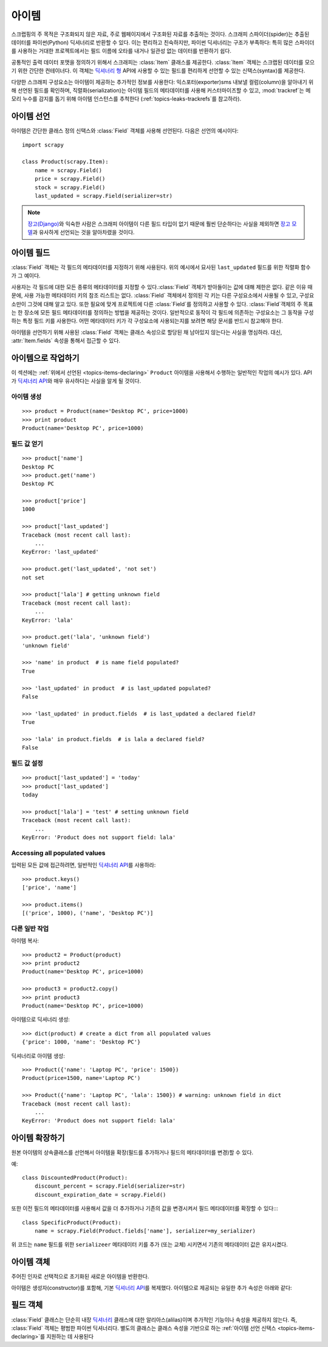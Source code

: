 .. _topics-items:

=========
아이템
=========

.. module:: scrapy.item
   :synopsis: Item and Field classes

스크랩핑의 주 목적은 구조화되지 않은 자료, 주로 웹페이지에서 구조화된 자료를 추출하는
것이다. 스크래피 스파이더(spider)는 추출된 데이터를 파이썬(Python) 딕셔너리로
반환할 수 있다. 이는 편리하고 친숙하지만, 파이썬 딕셔너리는 구조가 부족하다:
특히 많은 스파이더를 사용하는 거대한 프로젝트에서는 필드 이름에 오타를 내거나 일관성
없는 데이터를 반환하기 쉽다.

공통적인 출력 데이터 포맷을 정의하기 위해서 스크래피는 :class:`Item` 클래스를 제공한다.
:class:`Item` 객체는 스크랩된 데이터를 모으기 위한 간단한 컨테이너다.
이 객체는 `딕셔너리 형`_ API에 사용할 수 있는 필드를 편리하게 선언할 수 있는 신택스(syntax)를 제공한다.

다양한 스크래피 구성요소는 아이템이 제공하는 추가적인 정보를 사용한다:
익스포터(exporter)sms 내보낼 컬럼(column)을 알아내기 위해 선언된 필드를 확인하며,
직렬화(serialization)는 아이템 필드의 메타데이터를 사용해 커스터마이즈할 수 있고,
:mod:`trackref`\ 는 메모리 누수를 감지를 돕기 위해 아이템 인스턴스를 추척한다
(:ref:`topics-leaks-trackrefs`\ 를 참고하라).

.. _딕셔너리 형: https://docs.python.org/2/library/stdtypes.html#dict

.. _topics-items-declaring:

아이템 선언
===============

아이템은 간단한 클래스 정의 신택스와 :class:`Field` 객체를 사용해 선언된다.
다음은 선언의 예시이다::

    import scrapy

    class Product(scrapy.Item):
        name = scrapy.Field()
        price = scrapy.Field()
        stock = scrapy.Field()
        last_updated = scrapy.Field(serializer=str)

.. note:: `장고(Django)`_\ 와 익숙한 사람은 스크래피 아이템이
   다른 필드 타입이 없기 때문에 훨씬 단순하다는 사실을 제외하면
   `장고 모델`_\ 과 유사하게 선언되는 것을 알아차렸을 것이다.

.. _장고(Django): https://www.djangoproject.com/
.. _장고 모델: https://docs.djangoproject.com/en/dev/topics/db/models/

.. _topics-items-fields:

아이템 필드
==================

:class:`Field` 객체는 각 필드의 메타데이터를 지정하기 위해 사용된다.
위의 예시에서 묘사된 ``last_updated`` 필드를 위한 직렬화 함수가 그 예이다.

사용자는 각 필드에 대한 모든 종류의 메타데이터를 지정할 수 있다.\
:class:`Field` 객체가 받아들이는 값에 대해 제한은 없다.
같은 이유 때문에, 사용 가능한 메타데이터 키의 참조 리스트는 없다.
:class:`Field` 객체에서 정의된 각 키는 다른 구성요소에서 사용될 수 있고,
구성요소만이 그것에 대해 알고 있다.
또한 필요에 맞게 프로젝트에 다른 :class:`Field`\ 를 정의하고 사용할 수 있다.
:class:`Field`\ 객체의 주 목표는 한 장소에 모든 필드 메타데이터를 정의하는
방법을 제공하는 것이다. 일반적으로 동작이 각 필드에 의존하는 구성요소는 그 동작을 구성하는
특정 필드 키를 사용한다. 어떤 메타데이터 키가 각 구성요소에 사용되는지를 보려면
해당 문서를 반드시 참고해야 한다.

아이템을 선언하기 위해 사용된 :class:`Field` 객체는 클래스 속성으로 할당된 채
남아있지 않는다는 사실을 명심하라. 대신, :attr:`Item.fields` 속성을 통해서
접근할 수 있다.

아이템으로 작업하기
===============================

이 섹션에는 :ref:`위에서 선언된 <topics-items-declaring>` ``Product`` 아이템을 사용해서 수행하는
일반적인 작업의 예시가 있다. API가 `딕셔너리 API`_\ 와 매우 유사하다는 사실을 알게 될 것이다.

아이템 생성
---------------------

::

    >>> product = Product(name='Desktop PC', price=1000)
    >>> print product
    Product(name='Desktop PC', price=1000)

필드 값 얻기
-----------------------

::

    >>> product['name']
    Desktop PC
    >>> product.get('name')
    Desktop PC

    >>> product['price']
    1000

    >>> product['last_updated']
    Traceback (most recent call last):
        ...
    KeyError: 'last_updated'

    >>> product.get('last_updated', 'not set')
    not set

    >>> product['lala'] # getting unknown field
    Traceback (most recent call last):
        ...
    KeyError: 'lala'

    >>> product.get('lala', 'unknown field')
    'unknown field'

    >>> 'name' in product  # is name field populated?
    True

    >>> 'last_updated' in product  # is last_updated populated?
    False

    >>> 'last_updated' in product.fields  # is last_updated a declared field?
    True

    >>> 'lala' in product.fields  # is lala a declared field?
    False

필드 값 설정
----------------------

::

    >>> product['last_updated'] = 'today'
    >>> product['last_updated']
    today

    >>> product['lala'] = 'test' # setting unknown field
    Traceback (most recent call last):
        ...
    KeyError: 'Product does not support field: lala'

Accessing all populated values
------------------------------

입력된 모든 값에 접근하려면, 일반적인 `딕셔너리 API`_\ 를 사용하라::

    >>> product.keys()
    ['price', 'name']

    >>> product.items()
    [('price', 1000), ('name', 'Desktop PC')]

다른 일반 작업
-----------------------

아이템 복사::

    >>> product2 = Product(product)
    >>> print product2
    Product(name='Desktop PC', price=1000)

    >>> product3 = product2.copy()
    >>> print product3
    Product(name='Desktop PC', price=1000)

아이템으로 딕셔너리 생성::

    >>> dict(product) # create a dict from all populated values
    {'price': 1000, 'name': 'Desktop PC'}

딕셔너리로 아이템 생성::

    >>> Product({'name': 'Laptop PC', 'price': 1500})
    Product(price=1500, name='Laptop PC')

    >>> Product({'name': 'Laptop PC', 'lala': 1500}) # warning: unknown field in dict
    Traceback (most recent call last):
        ...
    KeyError: 'Product does not support field: lala'

아이템 확장하기
=============================

원본 아이템의 상속클래스를 선언해서 아이템을 확장(필드를 추가하거나
필드의 메타데이터를 변경)할 수 있다.

예::

    class DiscountedProduct(Product):
        discount_percent = scrapy.Field(serializer=str)
        discount_expiration_date = scrapy.Field()

또한 이전 필드의 메타데이터를 사용해서 값을 더 추가하거나 기존의 값을 변경시켜서 필드
메타데이터를 확장할 수 있다::::

    class SpecificProduct(Product):
        name = scrapy.Field(Product.fields['name'], serializer=my_serializer)

위 코드는 ``name`` 필드를 위한 ``serializeer`` 메타데이터 키를 추가 (또는 교체) 시키면서
기존의 메타데이터 값은 유지시켰다.

아이템 객체
=================

.. class:: Item([arg])

    주어진 인자로 선택적으로 초기화된 새로운 아이템을 반환한다.

    아이템은 생성자(constructor)를 포함해, 기본 `딕셔너리 API`_\ 를 복제했다.
    아이템으로 제공되는 유일한 추가 속성은 아래와 같다:

    .. attribute:: fields

        이 아이템에 입력된 것뿐만 아니라 *선언된 모든 필드*\ 를 포함하는 사전.
        키는 필드 이름이고 값은 :ref:`아이템 선언 <topics-items-declaring>` 내에서 사용되는 :class:`Field` 객체다.

.. _딕셔너리 API: https://docs.python.org/2/library/stdtypes.html#dict

필드 객체
=============

.. class:: Field([arg])

    :class:`Field` 클래스는 단순히 내장 `딕셔너리`_ 클래스에 대한 알리아스(alilas)이며
    추가적인 기능이나 속성을 제공하지 않는다. 즉, :class:`Field` 객체는 평범한 파이썬
    딕셔너리다. 별도의 클래스는 클래스 속성을 기반으로 하는 :ref:`아이템 선언 신택스 <topics-items-declaring>`\ 를
    지원하는 데 사용된다

.. _딕셔너리: https://docs.python.org/2/library/stdtypes.html#dict


